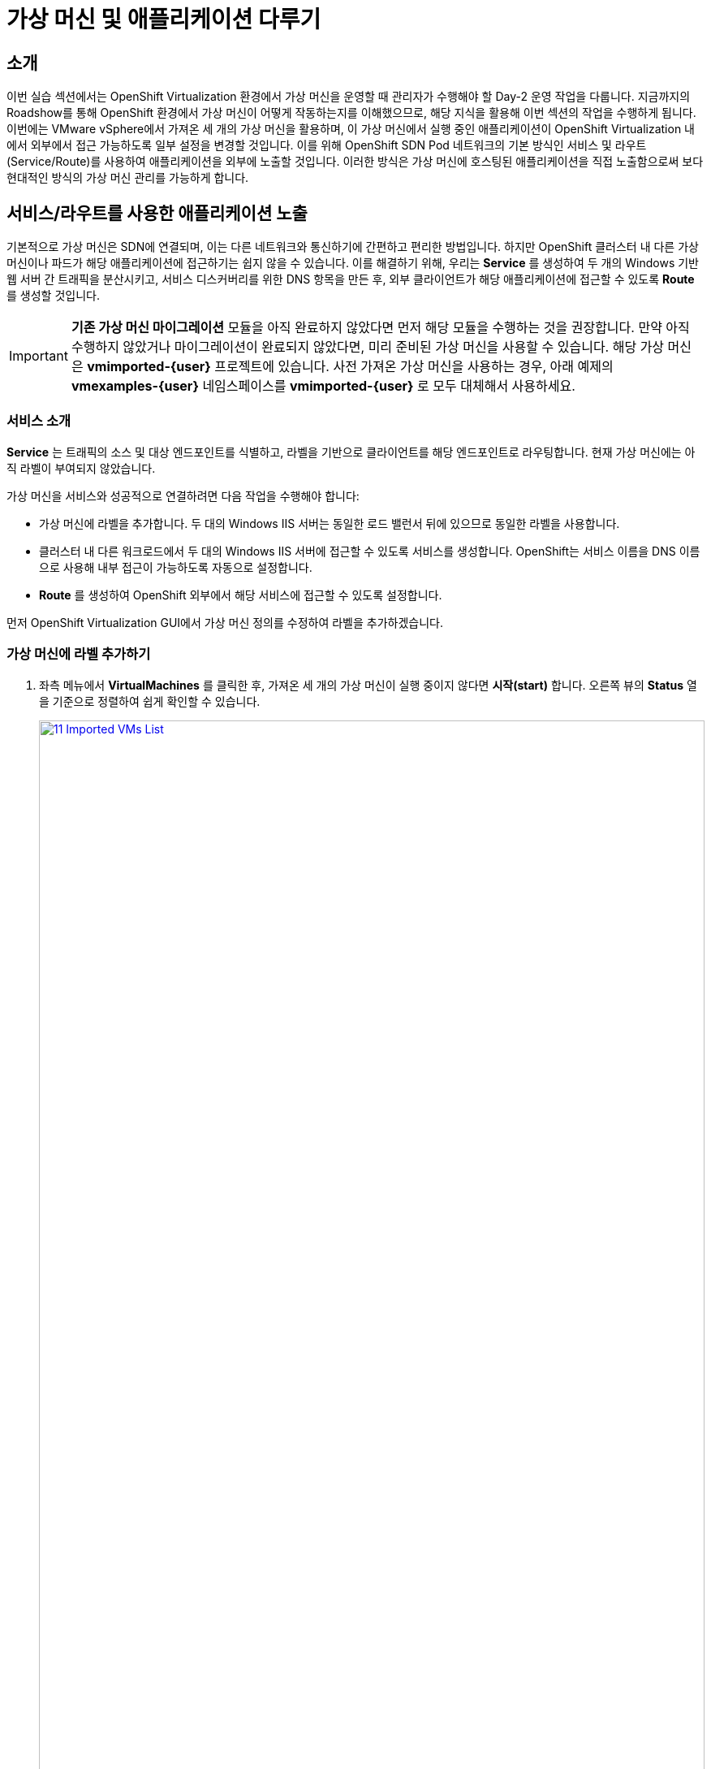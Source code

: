 = 가상 머신 및 애플리케이션 다루기

== 소개

이번 실습 섹션에서는 OpenShift Virtualization 환경에서 가상 머신을 운영할 때 관리자가 수행해야 할 Day-2 운영 작업을 다룹니다. 지금까지의 Roadshow를 통해 OpenShift 환경에서 가상 머신이 어떻게 작동하는지를 이해했으므로, 해당 지식을 활용해 이번 섹션의 작업을 수행하게 됩니다. 이번에는 VMware vSphere에서 가져온 세 개의 가상 머신을 활용하며, 이 가상 머신에서 실행 중인 애플리케이션이 OpenShift Virtualization 내에서 외부에서 접근 가능하도록 일부 설정을 변경할 것입니다. 이를 위해 OpenShift SDN Pod 네트워크의 기본 방식인 서비스 및 라우트(Service/Route)를 사용하여 애플리케이션을 외부에 노출할 것입니다. 이러한 방식은 가상 머신에 호스팅된 애플리케이션을 직접 노출함으로써 보다 현대적인 방식의 가상 머신 관리를 가능하게 합니다.

[[service_route]]
== 서비스/라우트를 사용한 애플리케이션 노출

기본적으로 가상 머신은 SDN에 연결되며, 이는 다른 네트워크와 통신하기에 간편하고 편리한 방법입니다. 하지만 OpenShift 클러스터 내 다른 가상 머신이나 파드가 해당 애플리케이션에 접근하기는 쉽지 않을 수 있습니다. 이를 해결하기 위해, 우리는 *Service* 를 생성하여 두 개의 Windows 기반 웹 서버 간 트래픽을 분산시키고, 서비스 디스커버리를 위한 DNS 항목을 만든 후, 외부 클라이언트가 해당 애플리케이션에 접근할 수 있도록 *Route* 를 생성할 것입니다.

IMPORTANT: *기존 가상 머신 마이그레이션* 모듈을 아직 완료하지 않았다면 먼저 해당 모듈을 수행하는 것을 권장합니다. 만약 아직 수행하지 않았거나 마이그레이션이 완료되지 않았다면, 미리 준비된 가상 머신을 사용할 수 있습니다. 해당 가상 머신은 *vmimported-{user}* 프로젝트에 있습니다. 사전 가져온 가상 머신을 사용하는 경우, 아래 예제의 *vmexamples-{user}* 네임스페이스를 *vmimported-{user}* 로 모두 대체해서 사용하세요.

=== 서비스 소개

*Service* 는 트래픽의 소스 및 대상 엔드포인트를 식별하고, 라벨을 기반으로 클라이언트를 해당 엔드포인트로 라우팅합니다. 현재 가상 머신에는 아직 라벨이 부여되지 않았습니다.

가상 머신을 서비스와 성공적으로 연결하려면 다음 작업을 수행해야 합니다:

* 가상 머신에 라벨을 추가합니다. 두 대의 Windows IIS 서버는 동일한 로드 밸런서 뒤에 있으므로 동일한 라벨을 사용합니다.
* 클러스터 내 다른 워크로드에서 두 대의 Windows IIS 서버에 접근할 수 있도록 서비스를 생성합니다. OpenShift는 서비스 이름을 DNS 이름으로 사용해 내부 접근이 가능하도록 자동으로 설정합니다.
* *Route* 를 생성하여 OpenShift 외부에서 해당 서비스에 접근할 수 있도록 설정합니다.

먼저 OpenShift Virtualization GUI에서 가상 머신 정의를 수정하여 라벨을 추가하겠습니다.

=== 가상 머신에 라벨 추가하기

. 좌측 메뉴에서 *VirtualMachines* 를 클릭한 후, 가져온 세 개의 가상 머신이 실행 중이지 않다면 *시작(start)* 합니다. 오른쪽 뷰의 *Status* 열을 기준으로 정렬하여 쉽게 확인할 수 있습니다.
+
image::2025_spring/module-08-workingvms/11_Imported_VMs_List.png[link=self, window=blank, width=100%]
+
NOTE: *기존 가상 머신 마이그레이션* 모듈을 완료한 경우 *vmexamples-{user}* 프로젝트를, 그렇지 않은 경우 *vmimported-{user}* 프로젝트를 선택하세요.

. *winweb01-{user}* 가상 머신을 선택하고 *YAML* 탭으로 이동합니다.
. *spec:* 항목을 찾고, *template.metadata* 아래의 *labels* 섹션에 다음 내용을 추가합니다:
+
[source,yaml,role=execute]
----
env: webapp
----
+
IMPORTANT: 들여쓰기를 정확히 맞춰야 합니다. 아래 스크린샷과 동일하게 입력하세요.
+
image::2025_spring/module-08-workingvms/12_Imported_VMs_YAML.png[link=self, window=blank, width=100%]

. *winweb02-{user}* 가상 머신도 동일한 과정을 반복합니다.
. 설정 변경 후 *winweb01-{user}* 와 *winweb02-{user}* 가상 머신을 모두 재시작합니다.
+
NOTE: 각 가상 머신의 콘솔 탭에서 정상적으로 작동하는지 확인하세요.

=== 서비스 생성

. 좌측 메뉴에서 *Networking* 을 펼치고 *Services* 를 클릭합니다. 로드된 화면에서 우측 상단의 *Create Service* 버튼을 클릭합니다.
+
image::2025_spring/module-08-workingvms/13_Navigate_Service.png[link=self, window=blank, width=100%]

. YAML 내용을 아래 정의로 교체합니다:
+
[source,yaml,role=execute,subs="attributes"]
----
apiVersion: v1
kind: Service
metadata:
  name: webapp
  namespace: vmexamples-{user}
spec:
  selector:
    env: webapp
  ports:
  - protocol: TCP
    port: 80
    targetPort: 80
----
+
IMPORTANT: *vmexamples-{user}* 또는 *vmimported-{user}* 중 가상 머신이 포함된 네임스페이스를 정확히 입력해야 합니다.
+
image::2025_spring/module-08-workingvms/14_Service_YAML.png[link=self, window=blank, width=100%]

. 하단의 *Create* 버튼을 클릭합니다. YAML이 저장되었다는 알림이 표시됩니다.
. 새로 생성된 *webapp* 서비스의 세부 정보 페이지에서 *Pod selector* 링크를 찾아 클릭합니다.
+
image::2025_spring/module-08-workingvms/15_Imported_VMs_PodSelector.png[link=self, window=blank, width=100%]

. 두 대의 Windows 가상 머신이 정상적으로 식별되고 서비스에 연결되었는지 확인합니다.
+
image::2025_spring/module-08-workingvms/16_Imported_VMs_Pods.png[link=self, window=blank, width=100%]

=== 라우트 생성

이제 Windows IIS 서버는 OpenShift 클러스터 내부에서 접근이 가능합니다. 다른 가상 머신은 **webapp.vmexamples-{user}** 라는 DNS 이름으로 해당 서비스에 접근할 수 있습니다. 그러나 이 웹 서버는 애플리케이션의 프론트엔드이므로 외부에서도 접근 가능해야 합니다. 이를 위해 *Route* 를 생성하여 외부 공개 접근을 설정합니다.

. 좌측 네비게이션 메뉴의 *Networking* 아래에서 *Routes* 를 클릭합니다. 중앙의 *Create Route* 버튼을 클릭합니다.
+
image::2025_spring/module-08-workingvms/17_Route_Navigation.png[link=self, window=blank, width=100%]

. 아래 정보를 입력하고 하단으로 스크롤하여 *Create* 버튼을 클릭합니다:
+
.. *Name*: *route-webapp*
.. *Service*: *webapp*
.. *Target port*: *80 -> 80 (TCP)*
.. *Secure Route*: *Enabled*
.. *TLS termination*: *Edge*
.. *Insecure traffic*: *Redirect*
+
image::2025_spring/module-08-workingvms/18_Create_Route.png[link=self, window=blank, width=100%]

. *Location* 필드에 표시된 주소로 접속합니다.
+
image::2025_spring/module-08-workingvms/19_Route_Access.png[link=self, window=blank, width=100%]

. 페이지가 로드되면 오류 화면이 표시됩니다. 무언가 문제가 발생한 것입니다. 이는 Windows 웹 서버가 마이그레이션 후 데이터베이스 가상 머신에 연결할 수 없기 때문입니다.
+
image::2025_spring/module-08-workingvms/20_WebApp_Error.png[link=self, window=blank, width=100%]
+
NOTE: 연결 문제를 해결하려면 데이터베이스 가상 머신에 대한 서비스도 생성해야 합니다.

. 다시 *Networking* -> *Services* 로 이동하여 *Create Service* 버튼을 클릭합니다. 아래 YAML로 내용을 교체합니다:
+
[source,yaml,role=execute,subs="attributes"]
----
apiVersion: v1
kind: Service
metadata:
  name: database
  namespace: vmexamples-{user}
spec:
  selector:
    vm.kubevirt.io/name: database-{user}
  ports:
  - protocol: TCP
    port: 3306
    targetPort: 3306
----
+
image::2025_spring/module-08-workingvms/21_Database_YAML.png[link=self, window=blank, width=100%]
+
IMPORTANT: 가상 머신이 있는 네임스페이스( *vmexamples-{user}* 또는 *vmimported-{user}* )를 정확히 입력하세요.
+
. YAML을 붙여넣은 후 *Create* 버튼을 클릭합니다.
. 웹 애플리케이션 URL을 브라우저에서 다시 로드하면, 마이그레이션된 웹 애플리케이션이 정상적으로 동작하는 것을 확인할 수 있습니다.
+
image::2025_spring/module-08-workingvms/22_WebApp_Success.png[link=self, window=blank, width=100%]

== 요약

이번 모듈에서는 VMware vSphere에서 OpenShift Virtualization 환경으로 마이그레이션된 가상 머신을 실제로 다뤄보았습니다. OpenShift의 기본 기능인 서비스와 라우트를 활용하여 클러스터 외부에서 접근할 수 있도록 구성함으로써, 보다 현대화된 방식으로 가상 머신 기반 애플리케이션을 운영하는 방법을 경험하였습니다.
